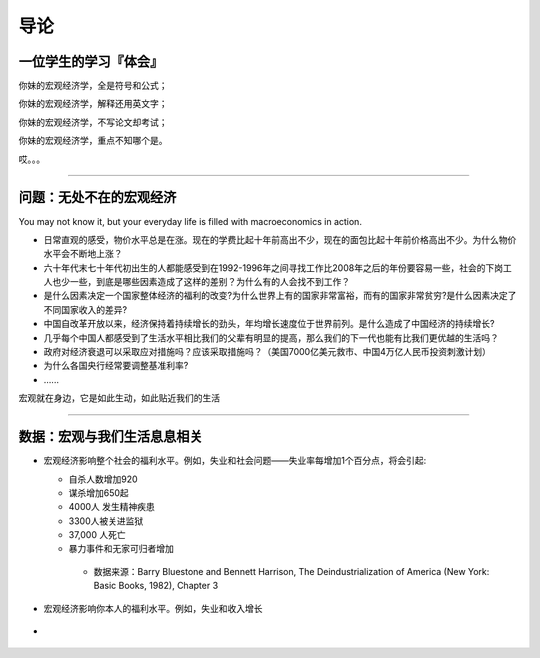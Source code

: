 导论
====

一位学生的学习『体会』
----------------------

你妹的宏观经济学，全是符号和公式；

你妹的宏观经济学，解释还用英文字；

你妹的宏观经济学，不写论文却考试；

你妹的宏观经济学，重点不知哪个是。

哎。。。

--------------

问题：无处不在的宏观经济
------------------------

You may not know it, but your everyday life is filled with
macroeconomics in action.

-  日常直观的感受，物价水平总是在涨。现在的学费比起十年前高出不少，现在的面包比起十年前价格高出不少。为什么物价水平会不断地上涨？

-  六十年代末七十年代初出生的人都能感受到在1992-1996年之间寻找工作比2008年之后的年份要容易一些，社会的下岗工人也少一些，到底是哪些因素造成了这样的差别？为什么有的人会找不到工作？

-  是什么因素决定一个国家整体经济的福利的改变?为什么世界上有的国家非常富裕，而有的国家非常贫穷?是什么因素决定了不同国家收入的差异?

-  中国自改革开放以来，经济保持着持续增长的劲头，年均增长速度位于世界前列。是什么造成了中国经济的持续增长?

-  几乎每个中国人都感受到了生活水平相比我们的父辈有明显的提高，那么我们的下一代也能有比我们更优越的生活吗？

-  政府对经济衰退可以采取应对措施吗？应该采取措施吗？（美国7000亿美元救市、中国4万亿人民币投资刺激计划）

-  为什么各国央行经常要调整基准利率?

-  …...

宏观就在身边，它是如此生动，如此贴近我们的生活

--------------

数据：宏观与我们生活息息相关
----------------------------

-  宏观经济影响整个社会的福利水平。例如，失业和社会问题——失业率每增加1个百分点，将会引起:

   -   自杀人数增加920

   -   谋杀增加650起

   -   4000人 发生精神疾患

   -   3300人被关进监狱

   -   37,000 人死亡

   -   暴力事件和无家可归者增加

      -  数据来源：Barry Bluestone and Bennett Harrison, The
         Deindustrialization of America (New York: Basic Books, 1982),
         Chapter 3

-  宏观经济影响你本人的福利水平。例如，失业和收入增长

-  .. figure:: /figures/0102.png
      :alt:
